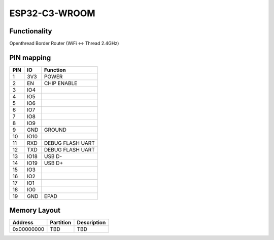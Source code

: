 ESP32-C3-WROOM
==============

Functionality
-------------

Openthread Border Router (WiFi <-> Thread 2.4GHz)

PIN mapping
-----------

+-----------+------------+----------------------+
| PIN       | IO         | Function             |
+===========+============+======================+
| 1         | 3V3        | POWER                |
+-----------+------------+----------------------+
| 2         | EN         | CHIP ENABLE          |
+-----------+------------+----------------------+
| 3         | IO4        |                      |
+-----------+------------+----------------------+
| 4         | IO5        |                      |
+-----------+------------+----------------------+
| 5         | IO6        |                      |
+-----------+------------+----------------------+
| 6         | IO7        |                      |
+-----------+------------+----------------------+
| 7         | IO8        |                      |
+-----------+------------+----------------------+
| 8         | IO9        |                      |
+-----------+------------+----------------------+
| 9         | GND        | GROUND               |
+-----------+------------+----------------------+
| 10        | IO10       |                      |
+-----------+------------+----------------------+
| 11        | RXD        | DEBUG FLASH UART     |
+-----------+------------+----------------------+
| 12        | TXD        | DEBUG FLASH UART     |
+-----------+------------+----------------------+
| 13        | IO18       | USB D-               |
+-----------+------------+----------------------+
| 14        | IO19       | USB D+               |
+-----------+------------+----------------------+
| 15        | IO3        |                      |
+-----------+------------+----------------------+
| 16        | IO2        |                      |
+-----------+------------+----------------------+
| 17        | IO1        |                      |
+-----------+------------+----------------------+
| 18        | IO0        |                      |
+-----------+------------+----------------------+
| 19        | GND        | EPAD                 |
+-----------+------------+----------------------+

Memory Layout
-------------

+------------+------------+----------------------+
| Address    | Partition  | Description          |
+============+============+======================+
| 0x00000000 | TBD        | TBD                  |
+------------+------------+----------------------+